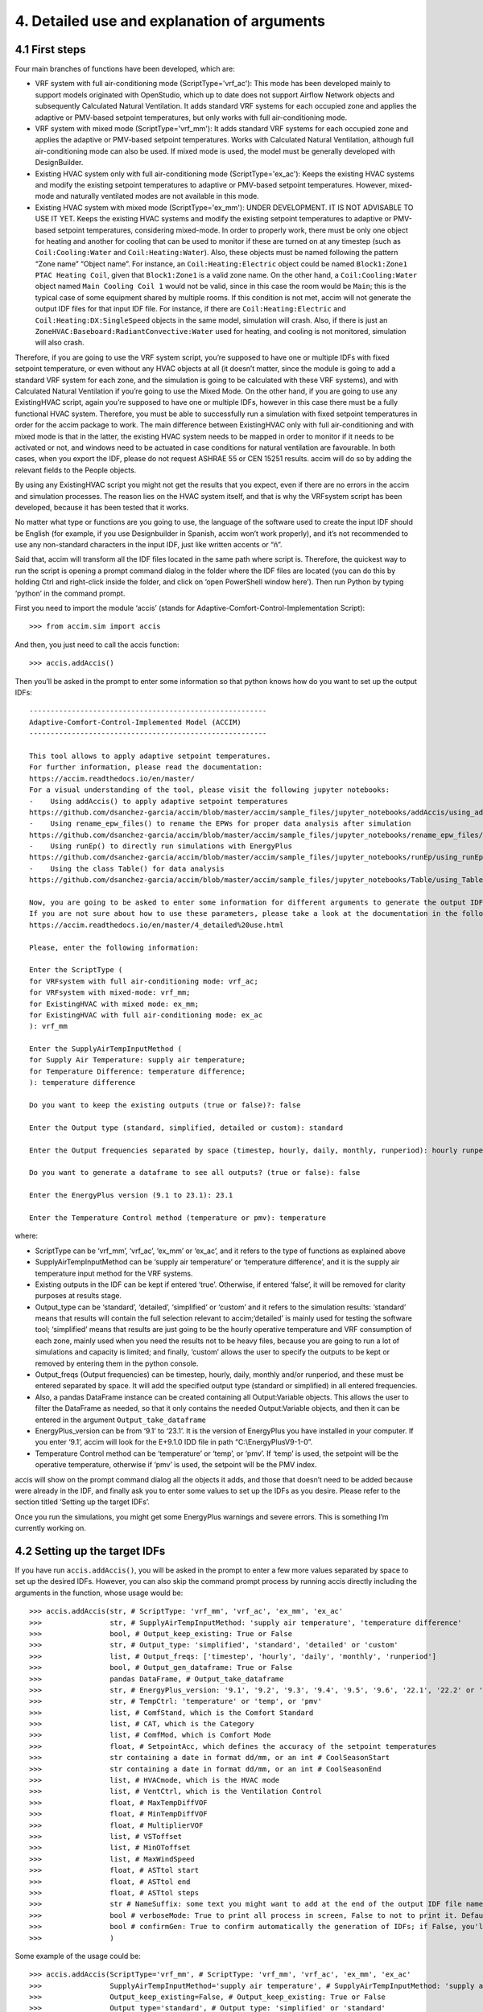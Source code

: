 4. Detailed use and explanation of arguments
===============

4.1 First steps
---------------

Four main branches of functions have been developed, which are:

-  VRF system with full air-conditioning mode (ScriptType='vrf_ac'): This mode has been
   developed mainly to support models originated with OpenStudio, which
   up to date does not support Airflow Network objects and subsequently
   Calculated Natural Ventilation. It adds standard VRF systems for each
   occupied zone and applies the adaptive or PMV-based setpoint
   temperatures, but only works with full air-conditioning mode.

-  VRF system with mixed mode (ScriptType='vrf_mm'): It adds standard VRF systems for each
   occupied zone and applies the adaptive or PMV-based setpoint
   temperatures. Works with Calculated Natural Ventilation, although
   full air-conditioning mode can also be used. If mixed mode is used,
   the model must be generally developed with DesignBuilder.

-  Existing HVAC system only with full air-conditioning mode (ScriptType='ex_ac'): Keeps the
   existing HVAC systems and modify the existing setpoint temperatures
   to adaptive or PMV-based setpoint temperatures. However, mixed-mode
   and naturally ventilated modes are not available in this mode.

-  Existing HVAC system with mixed mode (ScriptType='ex_mm'): UNDER DEVELOPMENT. IT IS NOT
   ADVISABLE TO USE IT YET. Keeps the existing HVAC systems and modify
   the existing setpoint temperatures to adaptive or PMV-based setpoint
   temperatures, considering mixed-mode. In order to properly work,
   there must be only one object for heating and another for cooling
   that can be used to monitor if these are turned on at any timestep
   (such as ``Coil:Cooling:Water`` and ``Coil:Heating:Water``). Also,
   these objects must be named following the pattern “Zone name” “Object
   name”. For instance, an ``Coil:Heating:Electric`` object could be
   named ``Block1:Zone1 PTAC Heating Coil``, given that ``Block1:Zone1``
   is a valid zone name. On the other hand, a ``Coil:Cooling:Water``
   object named ``Main Cooling Coil 1`` would not be valid, since in
   this case the room would be ``Main``; this is the typical case of
   some equipment shared by multiple rooms. If this condition is not
   met, accim will not generate the output IDF files for that input IDF
   file. For instance, if there are ``Coil:Heating:Electric`` and
   ``Coil:Heating:DX:SingleSpeed`` objects in the same model, simulation
   will crash. Also, if there is just an
   ``ZoneHVAC:Baseboard:RadiantConvective:Water`` used for heating, and
   cooling is not monitored, simulation will also crash.

Therefore, if you are going to use the VRF system script, you’re
supposed to have one or multiple IDFs with fixed setpoint temperature,
or even without any HVAC objects at all (it doesn’t matter, since the
module is going to add a standard VRF system for each zone, and the
simulation is going to be calculated with these VRF systems), and with
Calculated Natural Ventilation if you’re going to use the Mixed Mode. On
the other hand, if you are going to use any ExistingHVAC script, again
you’re supposed to have one or multiple IDFs, however in this case there
must be a fully functional HVAC system. Therefore, you must be able to
successfully run a simulation with fixed setpoint temperatures in order
for the accim package to work. The main difference between ExistingHVAC
only with full air-conditioning and with mixed mode is that in the
latter, the existing HVAC system needs to be mapped in order to monitor
if it needs to be activated or not, and windows need to be actuated in
case conditions for natural ventilation are favourable. In both cases,
when you export the IDF, please do not request ASHRAE 55 or CEN 15251
results. accim will do so by adding the relevant fields to the People
objects.

By using any ExistingHVAC script you might not get the results that you
expect, even if there are no errors in the accim and simulation
processes. The reason lies on the HVAC system itself, and that is why
the VRFsystem script has been developed, because it has been tested that
it works.

No matter what type or functions are you going to use, the language of
the software used to create the input IDF should be English (for
example, if you use Designbuilder in Spanish, accim won’t work
properly), and it’s not recommended to use any non-standard characters
in the input IDF, just like written accents or “ñ”.

Said that, accim will transform all the IDF files located in the same
path where script is. Therefore, the quickest way to run the script is
opening a prompt command dialog in the folder where the IDF files are
located (you can do this by holding Ctrl and right-click inside the
folder, and click on ‘open PowerShell window here’). Then run Python by
typing ‘python’ in the command prompt.

First you need to import the module ‘accis’ (stands for
Adaptive-Comfort-Control-Implementation Script):

::

   >>> from accim.sim import accis

And then, you just need to call the accis function:

::

   >>> accis.addAccis()

Then you’ll be asked in the prompt to enter some information so that
python knows how do you want to set up the output IDFs:

::

   --------------------------------------------------------
   Adaptive-Comfort-Control-Implemented Model (ACCIM)
   --------------------------------------------------------

   This tool allows to apply adaptive setpoint temperatures. 
   For further information, please read the documentation: 
   https://accim.readthedocs.io/en/master/
   For a visual understanding of the tool, please visit the following jupyter notebooks:
   -    Using addAccis() to apply adaptive setpoint temperatures
   https://github.com/dsanchez-garcia/accim/blob/master/accim/sample_files/jupyter_notebooks/addAccis/using_addAccis.ipynb
   -    Using rename_epw_files() to rename the EPWs for proper data analysis after simulation
   https://github.com/dsanchez-garcia/accim/blob/master/accim/sample_files/jupyter_notebooks/rename_epw_files/using_rename_epw_files.ipynb
   -    Using runEp() to directly run simulations with EnergyPlus
   https://github.com/dsanchez-garcia/accim/blob/master/accim/sample_files/jupyter_notebooks/runEp/using_runEp.ipynb
   -    Using the class Table() for data analysis
   https://github.com/dsanchez-garcia/accim/blob/master/accim/sample_files/jupyter_notebooks/Table/using_Table.ipynb

   Now, you are going to be asked to enter some information for different arguments to generate the output IDFs with adaptive setpoint temperatures.
   If you are not sure about how to use these parameters, please take a look at the documentation in the following link:
   https://accim.readthedocs.io/en/master/4_detailed%20use.html

   Please, enter the following information:

   Enter the ScriptType (
   for VRFsystem with full air-conditioning mode: vrf_ac;
   for VRFsystem with mixed-mode: vrf_mm;
   for ExistingHVAC with mixed mode: ex_mm;
   for ExistingHVAC with full air-conditioning mode: ex_ac
   ): vrf_mm

   Enter the SupplyAirTempInputMethod (
   for Supply Air Temperature: supply air temperature;
   for Temperature Difference: temperature difference;
   ): temperature difference

   Do you want to keep the existing outputs (true or false)?: false

   Enter the Output type (standard, simplified, detailed or custom): standard

   Enter the Output frequencies separated by space (timestep, hourly, daily, monthly, runperiod): hourly runperiod

   Do you want to generate a dataframe to see all outputs? (true or false): false

   Enter the EnergyPlus version (9.1 to 23.1): 23.1

   Enter the Temperature Control method (temperature or pmv): temperature

where:

* ScriptType can be ‘vrf_mm’, ‘vrf_ac’, ‘ex_mm’ or ‘ex_ac’, and it refers to the type of functions as explained above
* SupplyAirTempInputMethod can be ‘supply air temperature’ or ‘temperature difference’, and it is the supply air temperature input method for the VRF systems.
* Existing outputs in the IDF can be kept if entered ‘true’. Otherwise, if entered ‘false’, it will be removed for clarity purposes at results stage.
* Output_type can be ‘standard’, ‘detailed’, ‘simplified’ or ‘custom’ and it refers to the simulation results: ‘standard’ means that results will contain the full selection relevant to accim;‘detailed’ is mainly used for testing the software tool; ‘simplified’ means that results are just going to be the hourly operative temperature and VRF consumption of each zone, mainly used when you need the results not to be heavy files, because you are going to run a lot of simulations and capacity is limited; and finally, ‘custom’ allows the user to specify the outputs to be kept or removed by entering them in the python console.
* Output_freqs (Output frequencies) can be timestep, hourly, daily, monthly and/or runperiod, and these must be entered separated by space. It will add the specified output type (standard or simplified) in all entered frequencies.
* Also, a pandas DataFrame instance can be created containing all Output:Variable objects. This allows the user to filter the DataFrame as needed, so that it only contains the needed Output:Variable objects, and then it can be entered in the argument ``Output_take_dataframe``
* EnergyPlus_version can be from ‘9.1’ to ‘23.1’. It is the version of EnergyPlus you have installed in your computer. If you enter ‘9.1’, accim will look for the E+9.1.0 IDD file in path “C:\\EnergyPlusV9-1-0”.
* Temperature Control method can be ‘temperature’ or ‘temp’, or ‘pmv’. If ‘temp’ is used, the setpoint will be the operative temperature, otherwise if ‘pmv’ is used, the setpoint will be the PMV index.

accis will show on the prompt command dialog all the objects it adds,
and those that doesn’t need to be added because were already in the IDF,
and finally ask you to enter some values to set up the IDFs as you
desire. Please refer to the section titled ‘Setting up the target IDFs’.

Once you run the simulations, you might get some EnergyPlus warnings and
severe errors. This is something I’m currently working on.

4.2 Setting up the target IDFs
------------------------------

If you have run ``accis.addAccis()``, you will be asked in the prompt to
enter a few more values separated by space to set up the desired IDFs.
However, you can also skip the command prompt process by running accis
directly including the arguments in the function, whose usage would be:

::

   >>> accis.addAccis(str, # ScriptType: 'vrf_mm', 'vrf_ac', 'ex_mm', 'ex_ac'
   >>>                str, # SupplyAirTempInputMethod: 'supply air temperature', 'temperature difference'
   >>>                bool, # Output_keep_existing: True or False
   >>>                str, # Output_type: 'simplified', 'standard', 'detailed' or 'custom'
   >>>                list, # Output_freqs: ['timestep', 'hourly', 'daily', 'monthly', 'runperiod']
   >>>                bool, # Output_gen_dataframe: True or False
   >>>                pandas DataFrame, # Output_take_dataframe
   >>>                str, # EnergyPlus_version: '9.1', '9.2', '9.3', '9.4', '9.5', '9.6', '22.1', '22.2' or '23.1'
   >>>                str, # TempCtrl: 'temperature' or 'temp', or 'pmv'
   >>>                list, # ComfStand, which is the Comfort Standard
   >>>                list, # CAT, which is the Category
   >>>                list, # ComfMod, which is Comfort Mode
   >>>                float, # SetpointAcc, which defines the accuracy of the setpoint temperatures
   >>>                str containing a date in format dd/mm, or an int # CoolSeasonStart
   >>>                str containing a date in format dd/mm, or an int # CoolSeasonEnd
   >>>                list, # HVACmode, which is the HVAC mode
   >>>                list, # VentCtrl, which is the Ventilation Control
   >>>                float, # MaxTempDiffVOF
   >>>                float, # MinTempDiffVOF
   >>>                float, # MultiplierVOF
   >>>                list, # VSToffset
   >>>                list, # MinOToffset
   >>>                list, # MaxWindSpeed
   >>>                float, # ASTtol start
   >>>                float, # ASTtol end
   >>>                float, # ASTtol steps
   >>>                str # NameSuffix: some text you might want to add at the end of the output IDF file name
   >>>                bool # verboseMode: True to print all process in screen, False to not to print it. Default is True.
   >>>                bool # confirmGen: True to confirm automatically the generation of IDFs; if False, you'll be asked to confirm in command prompt. Default is False. 
   >>>                )

Some example of the usage could be:

::

   >>> accis.addAccis(ScriptType='vrf_mm', # ScriptType: 'vrf_mm', 'vrf_ac', 'ex_mm', 'ex_ac'
   >>>                SupplyAirTempInputMethod='supply air temperature', # SupplyAirTempInputMethod: 'supply air temperature', 'temperature difference'
   >>>                Output_keep_existing=False, # Output_keep_existing: True or False
   >>>                Output_type='standard', # Output_type: 'simplified' or 'standard'
   >>>                Output_freqs=['hourly', 'runperiod'], # Output_freqs: ['timestep', 'hourly', 'daily', 'monthly', 'runperiod']
   >>>                Output_gen_dataframe=False,
   >>>                # we just omit Output_take_dataframe
   >>>                EnergyPlus_version='9.5', # EnergyPlus_version: '9.1', '9.2', '9.3', '9.4', '9.5', '9.6', '22.1', '22.2' or '23.1'
   >>>                TempCtrl='temp', # Temperature Control: 'temperature' or 'temp', or 'pmv'
   >>>                ComfStand=[0, 1, 2, 3], # ComfStand, which is the Comfort Standard
   >>>                CAT=[1, 2, 3, 80, 90], # CAT, which is the Category
   >>>                ComfMod=[0, 1, 2, 3], # ComfMod, which is Comfort Mode
   >>>                SetpointAcc=10, # Therefore, setpoints will be rounded to the first decimal
   >>>                # we just omit CoolSeasonStart, since the default date is May 1st
   >>>                # we just omit CoolSeasonEnd, since the default date is September 1st
   >>>                HVACmode=[0, 1, 2], # HVACmode, which is the HVAC mode
   >>>                VentCtrl=[0, 1], # VentCtrl, which is the Ventilation Control
   >>>                MaxTempDiffVOF=20, # When the difference of operative and outdoor temperature exceeds 20°C, windows will be opened the fraction of MultiplierVOF.
   >>>                MinTempDiffVOF=1, # When the difference of operative and outdoor temperature is smaller than 1°C, windows will be fully opened. Between min and max, windows will be linearly opened.
   >>>                MultiplierVOF=20, # Fraction of window to be opened when temperature difference exceeds MaxTempDiffVOF.
   >>>                VSToffset=[0, 1, 2], # VSToffset, which is the Ventilation Setpoint Temperature offset
   >>>                MinOToffset=[0, 1, 2], # MinOToffset, which is the Minimum Outdoor Temperature offset
   >>>                MaxWindSpeed=[10, 20, 30], # MaxWindSpeed, which is th Maximum Wind Speed
   >>>                ASTtol_start=0, # ASTtol_start, which is the start of the tolerance sequence
   >>>                ASTtol_end_input=2, # ASTtol_end_input, which is the end of the tolerance sequence
   >>>                ASTtol_steps=0.25, # ASTtol_steps, which are the steps of the tolerance sequence
   >>>                NameSuffix='standard' # Name Suffix: for example, just in case you want to clarify the outputs
   >>>                )

For clarity purposes, it’s recommended to specify the argument name as
well, as shown above. If you don’t specify all arguments, you’ll be ask
to enter them at the prompt command, and these values will be used
instead of those specified in the function call. Each argument is
explained below:

-  ComfStand: refers to the thermal comfort standard or model to be
   applied. Enter any number from 0 to 22 or 99 to select the comfort standard
   or model to be used; you can see which model is each number in the
   table below. For example, if you enter ‘0 1 2 3’, you’ll get IDFs for CTE,
   EN16798-1, ASHRAE 55 and the local model developed by Rijal et al for
   Japanese dwellings. If you enter 99, that means you want to use some custom adaptive model. Therefore, you'll be asked to enter the slope, y-intercept among other parameters. If you don’t enter any number, it’ll ask you to
   enter the numbers again.

+---+---+---+--------------------------------------------------------------+---+
| C | C | A | Reference                                                    |   |
| o | o | r |                                                              |   |
| m | m | e |                                                              |   |
| f | f | a |                                                              |   |
| S | S |   |                                                              |   |
| t | t |   |                                                              |   |
| a | a |   |                                                              |   |
| n | n |   |                                                              |   |
| d | d |   |                                                              |   |
| N | N |   |                                                              |   |
| o | a |   |                                                              |   |
| . | m |   |                                                              |   |
|   | e |   |                                                              |   |
+===+===+===+==============================================================+===+
| 0 | E | S | The Government of Spain. Royal Decree 314/2006. Approving    |   |
|   | S | p | the Spanish Technical Building Code CTE-DB-HE-1 2013:1–43.   |   |
|   | P | a | https://www.boe.es/eli/es/rd/2006/03/17/314 (accessed August |   |
|   | C | i | 6, 2021).                                                    |   |
|   | T | n |                                                              |   |
|   | E |   |                                                              |   |
+---+---+---+--------------------------------------------------------------+---+
| 1 | I | E | European committee for standardization. EN 16798-1:2019      |   |
|   | N | u | Energy performance of buildings. Ventilation for buildings.  |   |
|   | T | r | Indoor environmental input parameters for design and         |   |
|   | E | o | assessment of energy performance of buildings addressing     |   |
|   | N | p | indoor air quality, thermal environment, lighting and        |   |
|   | 1 | e | acoustics. 2019.                                             |   |
|   | 6 |   | https://en.tien                                              |   |
|   | 7 |   | da.aenor.com/norma-bsi-bs-en-16798-1-2019-000000000030297474 |   |
|   | 9 |   | (accessed August 6, 2021).                                   |   |
|   | 8 |   |                                                              |   |
+---+---+---+--------------------------------------------------------------+---+
| 2 | I | W | ASHRAE Standard 55-2020 Thermal Environmental Conditions for |   |
|   | N | o | Human Occupancy, ASHRAE Standard (2020).                     |   |
|   | T | r |                                                              |   |
|   | A | l |                                                              |   |
|   | S | d |                                                              |   |
|   | H | w |                                                              |   |
|   | R | i |                                                              |   |
|   | A | d |                                                              |   |
|   | E | e |                                                              |   |
|   | 5 |   |                                                              |   |
|   | 5 |   |                                                              |   |
+---+---+---+--------------------------------------------------------------+---+
| 3 | J | J | Rijal, H. B., Humphreys, M. A., & Nicol, J. F. (2019).       |   |
|   | P | a | Adaptive model and the adaptive mechanisms for thermal       |   |
|   | N | p | comfort in Japanese dwellings. Energy and Buildings, 202,    |   |
|   | R | a | 109371. https://doi.org/10.1016/j.enbuild.2019.109371        |   |
|   | i | n |                                                              |   |
|   | j |   |                                                              |   |
|   | a |   |                                                              |   |
|   | l |   |                                                              |   |
+---+---+---+--------------------------------------------------------------+---+
| 4 | C | C | MOHURD, Evaluation Standard for Indoor Thermal Environment   |   |
|   | H | h | in Civil Buildings (GB/T 50785-2012), Ministry of Housing    |   |
|   | N | i | and Urban-Rural Development (MOHURD), Beijing, China, 2012.  |   |
|   | G | n |                                                              |   |
|   | B | a |                                                              |   |
|   | T |   |                                                              |   |
|   | 5 |   |                                                              |   |
|   | 0 |   |                                                              |   |
|   | 7 |   |                                                              |   |
|   | 8 |   |                                                              |   |
|   | 5 |   |                                                              |   |
|   | C |   |                                                              |   |
|   | o |   |                                                              |   |
|   | l |   |                                                              |   |
|   | d |   |                                                              |   |
+---+---+---+--------------------------------------------------------------+---+
| 5 | C | C | MOHURD, Evaluation Standard for Indoor Thermal Environment   |   |
|   | H | h | in Civil Buildings (GB/T 50785-2012), Ministry of Housing    |   |
|   | N | i | and Urban-Rural Development (MOHURD), Beijing, China, 2012.  |   |
|   | G | n |                                                              |   |
|   | B | a |                                                              |   |
|   | T |   |                                                              |   |
|   | 5 |   |                                                              |   |
|   | 0 |   |                                                              |   |
|   | 7 |   |                                                              |   |
|   | 8 |   |                                                              |   |
|   | 5 |   |                                                              |   |
|   | H |   |                                                              |   |
|   | o |   |                                                              |   |
|   | t |   |                                                              |   |
|   | M |   |                                                              |   |
|   | i |   |                                                              |   |
|   | l |   |                                                              |   |
|   | d |   |                                                              |   |
+---+---+---+--------------------------------------------------------------+---+
| 6 | C | C | Yang, L., Fu, R., He, W., He, Q., & Liu, Y. (2020). Adaptive |   |
|   | H | h | thermal comfort and climate responsive building design       |   |
|   | N | i | strategies in dry–hot and dry–cold areas: Case study in      |   |
|   | Y | n | Turpan, China. Energy and Buildings, 209, 109678.            |   |
|   | a | a | https://doi.org/10.1016/j.enbuild.2019.109678                |   |
|   | n |   |                                                              |   |
|   | g |   |                                                              |   |
+---+---+---+--------------------------------------------------------------+---+
| 7 | I | I | Manu, S., Shukla, Y., Rawal, R., Thomas, L. E., & de Dear,   |   |
|   | N | n | R. (2016). Field studies of thermal comfort across multiple  |   |
|   | D | d | climate zones for the subcontinent: India Model for Adaptive |   |
|   | I | i | Comfort (IMAC). Building and Environment, 98, 55–70.         |   |
|   | M | a | https://doi.org/10.1016/j.buildenv.2015.12.019               |   |
|   | A |   |                                                              |   |
|   | C |   |                                                              |   |
|   | C |   |                                                              |   |
|   | N |   |                                                              |   |
|   | V |   |                                                              |   |
+---+---+---+--------------------------------------------------------------+---+
| 8 | I | I | Manu, S., Shukla, Y., Rawal, R., Thomas, L. E., & de Dear,   |   |
|   | N | n | R. (2016). Field studies of thermal comfort across multiple  |   |
|   | D | d | climate zones for the subcontinent: India Model for Adaptive |   |
|   | I | i | Comfort (IMAC). Building and Environment, 98, 55–70.         |   |
|   | M | a | https://doi.org/10.1016/j.buildenv.2015.12.019               |   |
|   | A |   |                                                              |   |
|   | C |   |                                                              |   |
|   | C |   |                                                              |   |
|   | M |   |                                                              |   |
|   | M |   |                                                              |   |
+---+---+---+--------------------------------------------------------------+---+
| 9 | I | I | Rawal, R., Shukla, Y., Vardhan, V., Asrani, S., Schweiker,   |   |
|   | N | n | M., de Dear, R., Garg, V., Mathur, J., Prakash, S., Diddi,   |   |
|   | D | d | S., Ranjan, S. V., Siddiqui, A. N., & Somani, G. (2022).     |   |
|   | I | i | Adaptive thermal comfort model based on field studies in     |   |
|   | M | a | five climate zones across India. Building and Environment,   |   |
|   | A |   | 219, 109187. https://doi.org/10.1016/J.BUILDENV.2022.109187  |   |
|   | C |   |                                                              |   |
|   | R |   |                                                              |   |
|   | 7 |   |                                                              |   |
|   | D |   |                                                              |   |
|   | R |   |                                                              |   |
|   | M |   |                                                              |   |
+---+---+---+--------------------------------------------------------------+---+
| 1 | I | I | Rawal, R., Shukla, Y., Vardhan, V., Asrani, S., Schweiker,   |   |
| 0 | N | n | M., de Dear, R., Garg, V., Mathur, J., Prakash, S., Diddi,   |   |
|   | D | d | S., Ranjan, S. V., Siddiqui, A. N., & Somani, G. (2022).     |   |
|   | I | i | Adaptive thermal comfort model based on field studies in     |   |
|   | M | a | five climate zones across India. Building and Environment,   |   |
|   | A |   | 219, 109187. https://doi.org/10.1016/J.BUILDENV.2022.109187  |   |
|   | C |   |                                                              |   |
|   | R |   |                                                              |   |
|   | 3 |   |                                                              |   |
|   | 0 |   |                                                              |   |
|   | D |   |                                                              |   |
|   | R |   |                                                              |   |
|   | M |   |                                                              |   |
+---+---+---+--------------------------------------------------------------+---+
| 1 | I | I | Dhaka, S., Mathur, J., Brager, G., & Honnekeri, A. (2015).   |   |
| 1 | N | n | Assessment of thermal environmental conditions and           |   |
|   | D | d | quantification of thermal adaptation in naturally ventilated |   |
|   | D | i | buildings in composite climate of India. Building and        |   |
|   | h | a | Environment, 86, 17–28.                                      |   |
|   | a |   | https://doi.org/10.1016/J.BUILDENV.2014.11.024               |   |
|   | k |   |                                                              |   |
|   | a |   |                                                              |   |
+---+---+---+--------------------------------------------------------------+---+
| 1 | R | R | Udrea, I., Croitoru, C., Nastase, I., Crutescu, R., &        |   |
| 2 | O | o | Badescu, V. (2018). First adaptive thermal comfort equation  |   |
|   | M | m | for naturally ventilated buildings in Bucharest, Romania.    |   |
|   | U | a | International Journal of Ventilation, 17(3), 149–165.        |   |
|   | d | n | https://doi.org/10.1080/14733315.2017.1356057                |   |
|   | r | i |                                                              |   |
|   | e | a |                                                              |   |
|   | a |   |                                                              |   |
+---+---+---+--------------------------------------------------------------+---+
| 1 | A | A | Williamson, T., & Daniel, L. (2020). A new adaptive thermal  |   |
| 3 | U | u | comfort model for homes in temperate climates of Australia.  |   |
|   | S | s | Energy and Buildings, 210, 109728.                           |   |
|   | W | t | https://doi.org/10.1016/j.enbuild.2019.109728                |   |
|   | i | r |                                                              |   |
|   | l | a |                                                              |   |
|   | l | l |                                                              |   |
|   | i | i |                                                              |   |
|   | a | a |                                                              |   |
|   | m |   |                                                              |   |
|   | s |   |                                                              |   |
|   | o |   |                                                              |   |
|   | n |   |                                                              |   |
+---+---+---+--------------------------------------------------------------+---+
| 1 | A | A | de Dear, R., Kim, J., & Parkinson, T. (2018). Residential    |   |
| 4 | U | u | adaptive comfort in a humid subtropical climate—Sydney       |   |
|   | S | s | Australia. Energy and Buildings, 158, 1296–1305.             |   |
|   | D | t | https://doi.org/10.1016/j.enbuild.2017.11.028                |   |
|   | e | r |                                                              |   |
|   | D | a |                                                              |   |
|   | e | l |                                                              |   |
|   | a | i |                                                              |   |
|   | r | a |                                                              |   |
+---+---+---+--------------------------------------------------------------+---+
| 1 | B | B | Rupp, R. F., de Dear, R., & Ghisi, E. (2018). Field study of |   |
| 5 | R | r | mixed-mode office buildings in Southern Brazil using an      |   |
|   | A | a | adaptive thermal comfort framework. Energy and Buildings,    |   |
|   | R | z | 158, 1475–1486.                                              |   |
|   | u | i | https://doi.org/10.1016/J.ENBUILD.2017.11.047                |   |
|   | p | l |                                                              |   |
|   | p |   |                                                              |   |
|   | N |   |                                                              |   |
|   | V |   |                                                              |   |
+---+---+---+--------------------------------------------------------------+---+
| 1 | B | B | Rupp, R. F., de Dear, R., & Ghisi, E. (2018). Field study of |   |
| 6 | R | r | mixed-mode office buildings in Southern Brazil using an      |   |
|   | A | a | adaptive thermal comfort framework. Energy and Buildings,    |   |
|   | R | z | 158, 1475–1486.                                              |   |
|   | u | i | https://doi.org/10.1016/J.ENBUILD.2017.11.047                |   |
|   | p | l |                                                              |   |
|   | p |   |                                                              |   |
|   | A |   |                                                              |   |
|   | C |   |                                                              |   |
+---+---+---+--------------------------------------------------------------+---+
| 1 | M | M | I. Oropeza-Perez, A.H. Petzold-Rodriguez, C. Bonilla-Lopez,  |   |
| 7 | E | e | Adaptive thermal comfort in the main Mexican climate         |   |
|   | X | x | conditions with and without passive cooling, Energy and      |   |
|   | O | i | Buildings. 145 (2017) 251–258.                               |   |
|   | r | c | https://doi.org/10.1016/j.enbuild.2017.04.031.               |   |
|   | o | o |                                                              |   |
|   | p |   |                                                              |   |
|   | e |   |                                                              |   |
|   | z |   |                                                              |   |
|   | a |   |                                                              |   |
|   | A |   |                                                              |   |
|   | r |   |                                                              |   |
|   | i |   |                                                              |   |
|   | d |   |                                                              |   |
+---+---+---+--------------------------------------------------------------+---+
| 1 | M | M | I. Oropeza-Perez, A.H. Petzold-Rodriguez, C. Bonilla-Lopez,  |   |
| 8 | E | e | Adaptive thermal comfort in the main Mexican climate         |   |
|   | X | x | conditions with and without passive cooling, Energy and      |   |
|   | O | i | Buildings. 145 (2017) 251–258.                               |   |
|   | r | c | https://doi.org/10.1016/j.enbuild.2017.04.031.               |   |
|   | o | o |                                                              |   |
|   | p |   |                                                              |   |
|   | e |   |                                                              |   |
|   | z |   |                                                              |   |
|   | a |   |                                                              |   |
|   | D |   |                                                              |   |
|   | r |   |                                                              |   |
|   | y |   |                                                              |   |
|   | T |   |                                                              |   |
|   | r |   |                                                              |   |
|   | o |   |                                                              |   |
|   | p |   |                                                              |   |
|   | i |   |                                                              |   |
|   | c |   |                                                              |   |
+---+---+---+--------------------------------------------------------------+---+
| 1 | M | M | I. Oropeza-Perez, A.H. Petzold-Rodriguez, C. Bonilla-Lopez,  |   |
| 9 | E | e | Adaptive thermal comfort in the main Mexican climate         |   |
|   | X | x | conditions with and without passive cooling, Energy and      |   |
|   | O | i | Buildings. 145 (2017) 251–258.                               |   |
|   | r | c | https://doi.org/10.1016/j.enbuild.2017.04.031.               |   |
|   | o | o |                                                              |   |
|   | p |   |                                                              |   |
|   | e |   |                                                              |   |
|   | z |   |                                                              |   |
|   | a |   |                                                              |   |
|   | T |   |                                                              |   |
|   | e |   |                                                              |   |
|   | m |   |                                                              |   |
|   | p |   |                                                              |   |
|   | e |   |                                                              |   |
|   | r |   |                                                              |   |
|   | a |   |                                                              |   |
|   | t |   |                                                              |   |
|   | e |   |                                                              |   |
+---+---+---+--------------------------------------------------------------+---+
| 2 | M | M | I. Oropeza-Perez, A.H. Petzold-Rodriguez, C. Bonilla-Lopez,  |   |
| 0 | E | e | Adaptive thermal comfort in the main Mexican climate         |   |
|   | X | x | conditions with and without passive cooling, Energy and      |   |
|   | O | i | Buildings. 145 (2017) 251–258.                               |   |
|   | r | c | https://doi.org/10.1016/j.enbuild.2017.04.031.               |   |
|   | o | o |                                                              |   |
|   | p |   |                                                              |   |
|   | e |   |                                                              |   |
|   | z |   |                                                              |   |
|   | a |   |                                                              |   |
|   | H |   |                                                              |   |
|   | u |   |                                                              |   |
|   | m |   |                                                              |   |
|   | T |   |                                                              |   |
|   | r |   |                                                              |   |
|   | o |   |                                                              |   |
|   | p |   |                                                              |   |
|   | i |   |                                                              |   |
|   | c |   |                                                              |   |
+---+---+---+--------------------------------------------------------------+---+
| 2 | C | C | A. Pérez-Fargallo, J.A. Pulido-Arcas, C. Rubio-Bellido, M.   |   |
| 1 | H | h | Trebilcock, B. Piderit, S. Attia, Development of a new       |   |
|   | L | i | adaptive comfort model for low income housing in the         |   |
|   | P | l | central-south of chile, Energy Build. 178 (2018) 94–106.     |   |
|   | e | e | https://doi.org/10.1016/j.enbuild.2018.08.030.               |   |
|   | r |   |                                                              |   |
|   | e |   |                                                              |   |
|   | z |   |                                                              |   |
|   | - |   |                                                              |   |
|   | F |   |                                                              |   |
|   | a |   |                                                              |   |
|   | r |   |                                                              |   |
|   | g |   |                                                              |   |
|   | a |   |                                                              |   |
|   | l |   |                                                              |   |
|   | l |   |                                                              |   |
|   | o |   |                                                              |   |
+---+---+---+--------------------------------------------------------------+---+
| 2 | I | W | ISO, 2005. ISO 7730: Ergonomics of the thermal environment   |   |
| 2 | N | o | Analytical determination and interpretation of thermal       |   |
|   | T | r | comfort using calculation of the PMV and PPD indices and     |   |
|   | I | l | local thermal comfort criteria. Management 3, 605–615.       |   |
|   | S | d | https://doi.org/10.1016/j.soildyn.2004.11.005                |   |
|   | O | w |                                                              |   |
|   | 7 | i |                                                              |   |
|   | 7 | d |                                                              |   |
|   | 3 | e |                                                              |   |
|   | 0 |   |                                                              |   |
+---+---+---+--------------------------------------------------------------+---+

-  CAT: refers to the category of the thermal comfort model applied.
   Most of the Comfort Standards work with 80 and 90% acceptability
   levels, except the European EN 16798-1 (works with Categories 1, 2
   and 3), the Chinese GB/T 50785 (works with categories 1 and 2), and
   the India Model for Adaptive Comfort - Commercial (which works with
   80, 85 and 90% acceptability levels). So, for example, if you are
   going to use the EN16798-1 (ComfStand = 1), you can enter ‘1 2 3’ to
   generate setpoint temperatures for Categories 1, 2 and 3. Or, if you
   are going to use the IMAC Commercial in naturally ventilated mode
   (ComfStand = 7), you can enter ‘80 85 90’ to generate setpoint
   temperatures for these acceptability levels. All categories are
   referenced in the `full list of setpoint
   temperatures <https://htmlpreview.github.io/?https://github.com/dsanchez-garcia/accim/blob/master/accim/docs/html_files/full_setpoint_table.html>`__
   at the end of this section. Please note that the Category values must
   be consistent with the Comfort Standard values previously entered.
   If, for instance, you enter ‘1’ in the Comfort Standard value (means
   you’re asking for EN16798 model), but then enter ‘80’ or ‘90’ in the
   Category value (which are categories used in ASHRAE55), you won’t get
   the results you want.

-  CATcoolOffset: it is an offset in celsius degrees summed to the upper comfort limit. For instance, ASHRAE 55 80% acceptability is +-3.5K; if 1 was entered in CATcoolOffset, then the upper comfort limit would be raised to 4.5K

-  CATheatOffset: it is an offset in celsius degrees summed to the lower comfort limit. For instance, ASHRAE 55 80% acceptability is +-3.5K; if -1 was entered in CATheatOffset, then the lower comfort limit would be lowered to 4.5K

-  ComfMod: is the Comfort Mode, and refers to the setpoint behaviour.
   It controls if the setpoints are static (when ComfMod = 0 or 0.X) or
   adaptive (when ComfMod = 1 or 1.X, 2 or 3). When they are adaptive, it also
   controls the comfort model applied when the adaptive model is not
   applicable (that is, when the running mean outdoor temperature limits
   are exceeded), in which case a PMV-based model is applied. Each
   ComfMod for each ComfStand and CAT is referenced at the `full list of
   setpoint
   temperatures <https://htmlpreview.github.io/?https://github.com/dsanchez-garcia/accim/blob/master/accim/docs/html_files/full_setpoint_table.html>`__.
   Please refer to the research article
   https://www.mdpi.com/1996-1073/12/8/1498 for more information. Figure
   below shows the variation of setpoint temperatures when ComfMod 0
   (upper left), 1 (upper right), 2 (lower left) and 3 (lower right),
   when ComfStand is 1 (EN 16798-1, although figure shows the superseded
   standard, but the setpoint behaviour is similar)

.. figure:: https://www.mdpi.com/energies/energies-12-01498/article_deploy/html/images/energies-12-01498-g002.png
   :alt: ComfMod


-  SetpointAcc: refers to the accuracy of the setpoint temperatures. Any
   number, integer or float, can be entered in this argument. For
   instance, if 1 was entered, the cooling setpoint would be rounded to
   the nearest integer below adaptive upper comfort limit minus
   tolerance (ASTtol), and the heating setpoint would be rounded to the
   nearest integer above adaptive lower comfort limit plus tolerance. If
   27.46 and 20.46 were the upper and lower comfort limits and its
   tolerances were respectively -0.1 and +0.1, then the nearest integers
   to 27.36 and 20.56 would be 27 and 21, and therefore, these would be
   the cooling and heating setpoint temperatures. If 2 was used instead,
   then the rounding would be done to the nearest half. If 10 were used,
   the rounding would be done to the first decimal. If 0.5 or 0.1 were
   used, the rounding would be done respectively every 2 or 10 celsius
   degrees.

-  CoolSeasonStart: it is the start of the cooling season, only used
   when EN16798-1, ASHRAE 55 or ISO7730 are entered in ComfStand
   (respectively, ComfStand = 1, 2 and 22) and setpoint behaviour is set
   to static (i.e. ComfMod = 0). This argument can take the number of
   the day in the year (i.e. an integer) or a string containing a date
   in format dd/mm (for instance, “01/05”). Values of CoolSeasonStart
   greater than CoolSeasonEnd can be used, therefore denoting the
   location of the EPW file should be in the south hemisphere.

-  CoolSeasonEnd: Similar to CoolSeasonStart, but it is the end of the
   cooling season. Again, only used when EN16798-1, ASHRAE 55 or ISO7730
   are entered in ComfStand (respectively, ComfStand = 1, 2 and 22) and
   setpoint behaviour is set to static (i.e. ComfMod = 0). Again, this
   argument can take the number of the day in the year (i.e. an integer)
   or a string containing a date in format dd/mm (for instance,
   “01/05”). Values of CoolSeasonEnd smaller than CoolSeasonStart can be
   used, therefore denoting the location of the EPW file should be in
   the south hemisphere.

-  HVACmode: refers to the HVAC mode applied. Enter 0 for Fully
   Air-conditioned (AC), 1 for Naturally ventilated (NV) and/or 2 for
   Mixed Mode (MM). Please note that Calculated natural ventilation must
   be enabled so that Mixed Mode works. So, for example, if you enter ‘0
   1 2’ you’ll be getting all HVAC modes, or if you just enter ‘0 1’
   you’ll be getting just Fully Air-conditioned and Naturally
   ventilated.

-  VentCtrl: refers to the ventilation control, only used in for NV and
   MM. When using NV, If you enter ‘0’, ventilation will be allowed if
   operative temperature exceeds neutral temperature (also known as
   comfort temperature); if you enter ‘1’, ventilation will be allowed
   if operative temperature exceeds the upper comfort limit. In other
   words, sets the value of the neutral temperature or the upper comfort
   limit to the Ventilation Setpoint Temperature (VST). When using MM, 0
   = Ventilates above neutral temperature and fully opens doors and
   windows; 1 = Ventilates above lower comfort limit and fully opens
   doors and windows; 2 = Ventilates above neutral temperature and opens
   doors and windows based on the customised venting opening factor; and
   3 = Ventilates above lower comfort limit and opens doors and windows
   based on the customised venting opening factor. Either way, if you
   enter ‘0 1’ you’ll be getting both ventilation control modes.

-  MaxTempDiffVOF: Maximum Temperature Difference for Venting Opening
   Factor. Maximum temperature difference between indoor operative and
   outdoor temperatures, which when exceeded, windows and doors are
   opened only the fraction specified in the MultiplierVOF argument. If
   temperature difference oscillates between maximum and minimum, the
   windows and doors are opened based on the linear equation. Follows
   the same operation as explained in `Designbuilder help
   website <https://designbuilder.co.uk/helpv7.0/Content/CalculatedNatVent.htm>`__.

-  MinTempDiffVOF: Minimum Temperature Difference for Venting Opening
   Factor. Minimum temperature difference between indoor operative and
   outdoor temperatures, which when smaller, windows and doors are fully
   opened. If temperature difference oscillates between maximum and
   minimum, the windows and doors are opened based on the linear
   equation. Follows the same operation as explained in `Designbuilder
   help
   website <https://designbuilder.co.uk/helpv7.0/Content/CalculatedNatVent.htm>`__.

-  MultiplierVOF: Multiplier for modulating the Venting Opening Factor.
   The fraction of the windows that will be opened when temperature
   difference exceeds MaxTempDiffVOF. Follows the same operation as
   explained in `Designbuilder help
   website <https://designbuilder.co.uk/helpv7.0/Content/CalculatedNatVent.htm>`__.
   |Venting Opening Factor|

-  VSToffset: stands for Ventilation Setpoint Temperature (VST) offset,
   again only used in Mixed Mode (HVAC Mode ‘2’). Applies the entered
   values as an offset to the VST, in Celsius degrees. Values entered
   can be positive or negative float or integers, and must be
   space-separated. For example, if you enter ‘-2 -1 0 1 2’ you’ll be
   getting offsets of -2°C, -1°C, 0°C, 1°C and 2°C to the VST. If you
   don’t enter any number, it’ll be used ‘0’ as the default value.

-  MinOToffset: stands for Minimum Outdoor Temperature offset, again
   only used in Mixed Mode (HVAC Mode ‘2’). Sets the minimum outdoor
   temperature an offset to the heating setpoint temperature. For
   example, if you enter ‘1’ (please, note that the numbers must be
   positive), ventilation won’t be allowed if outdoor temperature falls
   below 1°C below the heating setpoint, in order to prevent from
   entering excessive cold. Therefore, below said limit, windows are
   closed and, if needed, air conditioning starts to work. Entered
   values can be float or integers, but always positive numbers, and
   must be space-separated. For example, if you enter ‘0 1 2’ you’ll be
   getting offsets of 0°C, 1°C and 2°C to the heating setpoint
   temperature. If you don’t enter any number, it’ll be used ‘50’ as the
   default value (that is 50°C below heating setpoint temperature, and
   therefore no limit is applied).

-  MaxWindSpeed: stands for maximum wind speed, again only used in Mixed
   Mode (HVAC Mode ‘2’). Sets the maximum wind speed in which
   ventilation is allowed, in m/s. Therefore, if you enter ‘20’,
   ventilation won’t be allowed if wind speed is greater than 20 m/s.
   Entered values can be float or integers, but always positive numbers,
   and must be space-separated. For example, if you enter ‘5 10 15 20’
   you’ll be getting different IDFs with maximum wind speeds of 5 m/s,
   10 m/s, 15 m/s and 20 m/s. If you don’t enter any number, it’ll be
   used ‘50’ as the default value (that is 50 m/s, and therefore no
   limit is applied).

-  ASTtol: stands for Adaptive Setpoint Temperature tolerance. It
   applies the number that you enter as a tolerance for the adaptive
   heating and cooling setpoint temperatures. The original problem was
   that, if we assigned the adaptive setpoint straight to the comfort
   limit (i.e. you enter ‘0’ for ASTtol), there were a few hours that
   fell outside the comfort zone because of the error in some decimals
   in the simulation of the operative temperature. Therefore, the
   original purpose of this feature is to control that all hours are
   comfortable hours (i.e. operative temperature falls within the
   comfort zone), and we can make that sure by considering a little
   tolerance of 0.10 °C. For example, say that adaptive cooling and
   heating setpoints are originally 29.5 and 21.5°C at some day; if you
   enter ‘1’ for ASTtol, then the setpoints would be modified to 28.5
   and 22.5°C (1°C below original cooling setpoint, and 1°C above
   original heating setpoint). The function will create a sequence of
   numbers based on the entered values. So, numbers must be entered in 3
   stages: first, the start of the sequence; second, the end of the
   sequence, and third, the steps. So for example, if you enter ‘0’ for
   the start, ‘1’ for the end, and ‘0.25’ for the steps, you would be
   getting ASTtol values of 0°C, 0.25°C, 0.5°C, 0.75°C and 1°C. If you
   don’t enter any number, it’ll be used ‘0.1’ as the default value (as
   previously said, to make sure all hours are comfortable hours), and
   you would be getting only one variation of 0.1°C.

-  NameSuffix: the text you would like to add at the end of the file
   name.

-  verboseMode: True to print all process in screen, False to not to
   print it. Default is True.

-  confirmGen: Generally, this argument should be left as default. True
   to confirm automatically the generation of IDFs; if False, you’ll be
   asked to confirm in command prompt. Default is False. So, if you are
   going to set it True, be sure about the number of IDFs you are going
   to generate, because these might be thousands.

So, below you can see a sample name of an IDF created by using accim’s
VRFsystem functions. The package takes the original IDF file as a
reference, saves a copy, run all the functions so that setpoint
temperatures are transformed from static to adaptive, an changes its
name based on the values previously entered:

**TestModel_onlyGeometryForVRFsystem[CS_INT
EN16798[CA_1[CM_3[HM_2[VC_0[VO_0.0[MT_50.0[MW_50.0[AT_0.1[standard**

where:

-  ‘TestModel_onlyGeometryForVRFsystem’ is the name of the original IDF.

-  CS refers to the Comfort Standard, and it’s followed by the thermal
   comfort standard applied (could be ‘ESP CTE’, ‘INT EN16798’, ‘INT
   ASHRAE55’, ‘JPN Rijal’, etc).

-  CA refers to the Category, which could be 1, 2 or 3 if CS is EN16798,
   80 or 90 if CS is ASHRAE55 or other models, or 80, 85 or 90 in case
   of the IMAC C.

-  CM refers to the Comfort Mode, which could be 0 (Static), 1, 2, or 3
   (Adaptive modes).

-  HM refers to the HVAC Mode, which could be 0 (Full air conditioning),
   1 (Naturally ventilated), or 2 (Mixed Mode).

-  VC refers to the Ventilation Control, which could be 0, 1, 2 or 3.

-  VO refers to the Ventilation setpoint temperature offset, which could
   be any number, float or integer, positive or negative.

-  MT refers to the Minimum Outdoor Temperature offset, which could be
   any number, float or integer, but always positive number.

-  MW refers to the Maximum Wind Speed, which could be any number, float
   or integer, but always positive number.

-  AT refers to the Adaptive Setpoint Temperature offset, which could be
   any number, float or integer, but always positive number. Please
   remember this number comes from a 3-stage process (refer to the
   explanation above).

-  ‘standard’ is the suffix, which can be whatever you want. For
   example, this allows you to make a for loop with ‘standard’,
   ‘simplified’ and ‘timestep’ and run the simulations with all type of
   outputs.

If some inputs are not used or don’t make sense, you’ll be able to se an
‘X’ in the output IDF file. For example, if you use CTE as Comfort
Standard, then the inputs for Category and Comfort Mode (which are only
for EN16798-1 and ASHRAE 55) are not used in the process, and the output
IDF would contain in its name ‘CS_ESP CTE[CA_X[CM_X’. Another similar
case occurs if you use Full air-conditioning HVAC Mode (i.e. enter ‘0’
for HVAC Mode), or if you use the ‘ex_ac’ ScriptType, where the output
IDF would contain in its name ‘[HM_0[VC_X[VO_X[MT_X[MW_X’.

4.3 Full list of setpoint temperatures
--------------------------------------

Depending on the arguments ComfStand, CAT and ComfMod, cooling and
heating setpoint temperatures will be the following:

(If it is too small, you can look at it also at the `Github
repository <https://htmlpreview.github.io/?https://github.com/dsanchez-garcia/accim/blob/master/accim/docs/html_files/full_setpoint_table.html>`__)

.. figure:: images/full_table.png
   :alt: full_table.png


.. |Venting Opening Factor| image:: images/VentingOpeningFactor.png

4.4 Putting it into practice: Adaptive setpoint temperatures step by step
-------------------------------------------------------------------

You can see a Jupyter Notebook either in the How-to Guide section of this documentation or in the link below:

https://github.com/dsanchez-garcia/accim/blob/master/accim/sample_files/jupyter_notebooks/addAccis/using_addAccis.ipynb

You can also execute it at your computer. You just need to find the folder containing the .ipynb and all other files at the accim package folder
within your site_packages path, in

accim/sample_files/jupyter_notebooks/addAccis

The path should be something like this, with your username instead of
YOUR_USERNAME:

*C:\\Users\\YOUR_USERNAME\\AppData\\Local\\Programs\\Python\\Python39\\Lib\\site-packages\\accim\\sample_files\\jupyter_notebooks\\addAccis*

Then, you just need to copy the folder to a different path (i.e. Desktop), open a cmd dialog pointing at it, and run "jupyter notebook". After that, an internet browser will pop up, and you will be able to open the .ipynb file.

You can also see an example below. The input file is included within
:file:`accim/sample_files/sample IDFs` folder, and it was originally named
:file:`TestModel_onlyGeometryForVRFsystem_2zones_CalcVent_V2310.idf`, but for
clarity purposes in this case has been renamed to “TestModel.idf”.

So, say you have an IDF in some folder, called ‘TestModel.idf’. So, you
can either open an IDE or simply a CMD dialog pointing at that path and
execute python. Let’s run the functions to get the energy models with
adaptive setpoint temperatures.

::

   >>> from accim.sim import accis
   >>> accis.addAccis()

When we hit enter, we’ll be asked to enter some information regarding
the ScriptType, the Outputs and the EnergyPlus version:

::

   --------------------------------------------------------
   Adaptive-Comfort-Control-Implemented Model (ACCIM)
   --------------------------------------------------------

   This tool allows to apply adaptive setpoint temperatures.
   For further information, please read the documentation:
   https://accim.readthedocs.io/en/master/
   For a visual understanding of the tool, please visit the following jupyter notebooks:
   -    Using addAccis() to apply adaptive setpoint temperatures
   https://github.com/dsanchez-garcia/accim/blob/master/accim/sample_files/jupyter_notebooks/addAccis/using_addAccis.ipynb-    Using rename_epw_files() to rename the EPWs for proper data analysis after simulation
   https://github.com/dsanchez-garcia/accim/blob/master/accim/sample_files/jupyter_notebooks/rename_epw_files/using_rename_epw_files.ipynb
   -    Using runEp() to directly run simulations with EnergyPlus
   https://github.com/dsanchez-garcia/accim/blob/master/accim/sample_files/jupyter_notebooks/runEp/using_runEp.ipynb
   -    Using the class Table() for data analysis
   https://github.com/dsanchez-garcia/accim/blob/master/accim/sample_files/jupyter_notebooks/Table/using_Table.ipynb

   Starting with the process.

   Now, you are going to be asked to enter some information for different arguments to generate the output IDFs with adaptive setpoint temperatures.
   If you are not sure about how to use these parameters, please take a look at the documentation in the following link:
   https://accim.readthedocs.io/en/master/4_detailed%20use.html

   Please, enter the following information:

   Enter the ScriptType (
   for VRFsystem with full air-conditioning mode: vrf_ac;
   for VRFsystem with mixed-mode: vrf_mm;
   for ExistingHVAC with mixed mode: ex_mm;
   for ExistingHVAC with full air-conditioning mode: ex_ac
   ): vrf_mm

   Enter the SupplyAirTempInputMethod (
   for Supply Air Temperature: supply air temperature;
   for Temperature Difference: temperature difference;
   ): temperature difference

   Do you want to keep the existing outputs (true or false)?: false

   Enter the Output type (standard, simplified, detailed or custom): standard

   Enter the Output frequencies separated by space (timestep, hourly, daily, monthly, runperiod): hourly runperiod

   Do you want to generate a dataframe to see all outputs? (true or false): false

   Enter the EnergyPlus version (9.1 to 23.1): 23.1

   Enter the Temperature Control method (temperature or pmv): temperature

When we hit enter, it’s going to add all the EnergyPlus objects needed:

::

   Basic input data:
   ScriptType is: vrf_mm
   Supply Air Temperature Input Method is: temperature difference
   Output type is: standard
   Output frequencies are:
   ['hourly', 'runperiod']
   EnergyPlus version is: 23.1
   Temperature Control method is: temperature

   =======================START OF GENERIC IDF FILE GENERATION PROCESS=======================

   Starting with file:
   TestModel
   IDD location is: C:\EnergyPlusV23-1-0\Energy+.idd
   The occupied zones in the model TestModel are:
   BLOCK1:ZONE2
   BLOCK1:ZONE1
   The windows and doors in the model TestModel are:
   Block1_Zone2_Wall_3_0_0_0_0_0_Win
   .
   .
   .
   Added - BLOCK1_ZONE1 VRF Indoor Unit DX Cooling Coil Reporting Frequency Runperiod Output:Variable data
   Added - BLOCK1_ZONE1 VRF Indoor Unit DX Heating Coil Reporting Frequency Runperiod Output:Variable data
   IDF has been saved
   Ending with file:
   TestModel
   =======================END OF GENERIC IDF FILE GENERATION PROCESS=======================

   The following IDFs will not work, and therefore these will be deleted:
   None

And then ask us to enter the required information to generate the output
IDF files (you can omit some by hitting enter without entering any
value):

::

   =======================START OF OUTPUT IDF FILES GENERATION PROCESS=======================

   The information you will be required to enter below will be used to generate the customised output IDFs:
   Enter the Comfort Standard numbers separated by space (
   0 = ESP CTE;
   1 = INT EN16798-1;
   2 = INT ASHRAE55;
   3 = JPN Rijal;
   4 = CHN GBT50785 Cold;
   5 = CHN GBT50785 HotMild;
   6 = CHN Yang;
   7 = IND IMAC C NV;
   8 = IND IMAC C MM;
   9 = IND IMAC R 7DRM;
   10 = IND IMAC R 30DRM;
   11 = IND Dhaka;
   12 = ROM Udrea;
   13 = AUS Williamson;
   14 = AUS DeDear;
   15 = BRA Rupp NV;
   16 = BRA Rupp AC;
   17 = MEX Oropeza Arid;
   18 = MEX Oropeza DryTropic;
   19 = MEX Oropeza Temperate;
   20 = MEX Oropeza HumTropic;
   21 = CHL Perez-Fargallo;
   22 = INT ISO7730;
   Please refer to the full list of setpoint temperatures at https://htmlpreview.github.io/?https://github.com/dsanchez-garcia/accim/blob/master/accim/docs/html_files/full_setpoint_table.html
   ): 1 2 7
             Are you sure the numbers are correct? [y or [] / n]:

   For the comfort standard 1 = INT EN16798, the available categories you can choose are:
   1 = EN16798 Category I
   2 = EN16798 Category II
   3 = EN16798 Category III
   For the comfort standard 2 = INT ASHRAE55, the available categories you can choose are:
   80 = ASHRAE 55 80% acceptability
   90 = ASHRAE 55 90% acceptability
   For the comfort standard 7 = IND IMAC C NV, the available categories you can choose are:
   80 = 80% acceptability
   85 = 85% acceptability
   90 = 90% acceptability
   Enter the Category numbers separated by space (
   1 = CAT I / CAT A;
   2 = CAT II / CAT B;
   3 = CAT III / CAT C;
   80 = 80% ACCEPT;
   85 = 85% ACCEPT;
   90 = 90% ACCEPT;
   Please refer to the full list of setpoint temperatures at https://htmlpreview.github.io/?https://github.com/dsanchez-garcia/accim/blob/master/accim/docs/html_files/full_setpoint_table.html
   ): 2 3 85 90
             Are you sure the numbers are correct? [y or [] / n]:

   For the comfort standard 1 = INT EN16798, the available ComfMods you can choose are:
   0 = EN16798 Static setpoints
   1 = EN16798 Adaptive setpoints when applicable, otherwise CTE
   2 = EN16798 Adaptive setpoints when applicable, otherwise EN16798 Static setpoints
   3 = EN16798 Adaptive setpoints when applicable, otherwise EN16798 Adaptive setpoints horizontally extended
   For the comfort standard 2 = INT ASHRAE55, the available ComfMods you can choose are:
   0 = ISO 7730 Static setpoints
   1 = ASHRAE 55 Adaptive setpoints when applicable, otherwise CTE
   2 = ASHRAE 55 Adaptive setpoints when applicable, otherwise ISO 7730 Static setpoints
   3 = ASHRAE 55 Adaptive setpoints when applicable, otherwise ASHRAE 55 Adaptive setpoints horizontally extended
   For the comfort standard 7 = IND IMAC C NV, the available ComfMods you can choose are:
   0 = Indian Building Code Static setpoints
   1 = IMAC C NV Model Adaptive setpoints when applicable, otherwise Indian Building Code Static setpoints
   2 = IMAC C NV Model Adaptive setpoints when applicable, otherwise ISO 7730 Static setpoints
   3 = IMAC C NV Model Adaptive setpoints when applicable, otherwise Adaptive setpoints horizontally extended
   Enter the Comfort Mode numbers separated by space (
   0 or 0.X = Static;
   1, 1.X, 2, 3 = Adaptive;
   Please refer to the full list of setpoint temperatures at https://htmlpreview.github.io/?https://github.com/dsanchez-garcia/accim/blob/master/accim/docs/html_files/full_setpoint_table.html
   ): 0 3
             Are you sure the numbers are correct? [y or [] / n]:

   Enter the setpoint accuracy number (any number greater than 0): 100
             Are you sure the number is correct? [y or [] / n]:

   Enter the start of the cooling season in numeric date format dd/mm or the day of the year: 01/05
             Are you sure the number is correct? [y or [] / n]:

   Enter the end of the cooling season in numeric date format dd/mm or the day of the year: 01/10
             Are you sure the number is correct? [y or [] / n]:

   Enter the HVAC Mode numbers separated by space (
   0 = Fully Air-conditioned;
   1 = Naturally ventilated;
   2 = Mixed Mode;
   ): 2
             Are you sure the numbers are correct? [y or [] / n]:

   Enter the Ventilation Control numbers separated by space (
   If HVACmode = 1:
      0 = Ventilates above neutral temperature;
      1 = Ventilates above upper comfort limit;
   If HVACmode = 2:
      0 = Ventilates above neutral temperature and fully opens doors and windows;
      1 = Ventilates above lower comfort limit and fully opens doors and windows;
      2 = Ventilates above neutral temperature and opens doors and windows based on the customised venting opening factor;
      3 = Ventilates above lower comfort limit and opens doors and windows based on the customised venting opening factor;
   ): 2 3
             Are you sure the numbers are correct? [y or [] / n]:
   Enter the maximum temperature difference number for Ventilation Opening Factor (any number larger than 0): 15
             Are you sure the number is correct? [y or [] / n]:
   Enter the minimum temperature difference number for Ventilation Opening Factor (any number larger than 0 and smaller than the maximum temperature difference number): 1
             Are you sure the number is correct? [y or [] / n]:
   Enter the multiplier number for Ventilation Opening Factor (any number between 0 and 1): 0.2
             Are you sure the number is correct? [y or [] / n]:

   Enter the VSToffset numbers separated by space (if omitted, will be 0):
             Are you sure the numbers are correct? [y or [] / n]:

   Enter the MinOToffset numbers separated by space (if omitted, will be 50):
             Are you sure the numbers are correct? [y or [] / n]:

   Enter the MaxWindSpeed numbers separated by space (if omitted, will be 50):
             Are you sure the numbers are correct? [y or [] / n]:

   Enter the ASTtol value from (if omitted, will be 0.1):
             Are you sure the numbers are correct? [y or [] / n]:
   Enter the ASTtol value to (if omitted, will be 0.1):
             Are you sure the numbers are correct? [y or [] / n]:
   Enter the ASTtol value steps (if omitted, will be 0.1):
             Are you sure the numbers are correct? [y or [] / n]:

Afterwards, ACCIS will let us know which the output IDFs are going to
be, the total number of them and will ask for our confirmation to
proceed:

::

   The list of output IDFs is going to be:
   TestModel[CS_INT EN16798[CA_2[CM_0.0[HM_2[VC_2[VO_0.0[MT_50.0[MW_50.0[AT_0.1[NS_X.idf
   TestModel[CS_INT EN16798[CA_2[CM_0.0[HM_2[VC_3[VO_0.0[MT_50.0[MW_50.0[AT_0.1[NS_X.idf
   TestModel[CS_INT EN16798[CA_2[CM_3.0[HM_2[VC_2[VO_0.0[MT_50.0[MW_50.0[AT_0.1[NS_X.idf
   TestModel[CS_INT EN16798[CA_2[CM_3.0[HM_2[VC_3[VO_0.0[MT_50.0[MW_50.0[AT_0.1[NS_X.idf
   TestModel[CS_INT EN16798[CA_3[CM_0.0[HM_2[VC_2[VO_0.0[MT_50.0[MW_50.0[AT_0.1[NS_X.idf
   TestModel[CS_INT EN16798[CA_3[CM_0.0[HM_2[VC_3[VO_0.0[MT_50.0[MW_50.0[AT_0.1[NS_X.idf
   TestModel[CS_INT EN16798[CA_3[CM_3.0[HM_2[VC_2[VO_0.0[MT_50.0[MW_50.0[AT_0.1[NS_X.idf
   TestModel[CS_INT EN16798[CA_3[CM_3.0[HM_2[VC_3[VO_0.0[MT_50.0[MW_50.0[AT_0.1[NS_X.idf
   TestModel[CS_INT ASHRAE55[CA_90[CM_0.0[HM_2[VC_2[VO_0.0[MT_50.0[MW_50.0[AT_0.1[NS_X.idf
   TestModel[CS_INT ASHRAE55[CA_90[CM_0.0[HM_2[VC_3[VO_0.0[MT_50.0[MW_50.0[AT_0.1[NS_X.idf
   TestModel[CS_INT ASHRAE55[CA_90[CM_3.0[HM_2[VC_2[VO_0.0[MT_50.0[MW_50.0[AT_0.1[NS_X.idf
   TestModel[CS_INT ASHRAE55[CA_90[CM_3.0[HM_2[VC_3[VO_0.0[MT_50.0[MW_50.0[AT_0.1[NS_X.idf
   TestModel[CS_IND IMAC C NV[CA_85[CM_0.0[HM_2[VC_2[VO_0.0[MT_50.0[MW_50.0[AT_0.1[NS_X.idf
   TestModel[CS_IND IMAC C NV[CA_85[CM_0.0[HM_2[VC_3[VO_0.0[MT_50.0[MW_50.0[AT_0.1[NS_X.idf
   TestModel[CS_IND IMAC C NV[CA_85[CM_3.0[HM_2[VC_2[VO_0.0[MT_50.0[MW_50.0[AT_0.1[NS_X.idf
   TestModel[CS_IND IMAC C NV[CA_85[CM_3.0[HM_2[VC_3[VO_0.0[MT_50.0[MW_50.0[AT_0.1[NS_X.idf
   TestModel[CS_IND IMAC C NV[CA_90[CM_0.0[HM_2[VC_2[VO_0.0[MT_50.0[MW_50.0[AT_0.1[NS_X.idf
   TestModel[CS_IND IMAC C NV[CA_90[CM_0.0[HM_2[VC_3[VO_0.0[MT_50.0[MW_50.0[AT_0.1[NS_X.idf
   TestModel[CS_IND IMAC C NV[CA_90[CM_3.0[HM_2[VC_2[VO_0.0[MT_50.0[MW_50.0[AT_0.1[NS_X.idf
   TestModel[CS_IND IMAC C NV[CA_90[CM_3.0[HM_2[VC_3[VO_0.0[MT_50.0[MW_50.0[AT_0.1[NS_X.idf
   And the total number of output IDFs is going to be 20
   Do you still want to run ACCIS? [y/n]: y

If we entered ``n``, the whole process would shut down. Otherwise, if we
entered ‘y’, the generation of output IDF files would start, and ACCIS
would print on screen each output IDF name as it generates it. As you
can see, we are going to use the EN16798-1, ASHRAE 55 and IMAC
Commercial for naturally ventilated buildings, categories 2 and 3 for
EN16798, 90% acceptability levels for ASHRAE 55, 85 and 90%
acceptability levels for IMAC C NV, all with ComfMod 0 (with static
setpoint temperatures) and 3 (with adaptive setpoint temperatures when
the model is applicable, otherwise horizontally extending the adaptive
setpoint temperatures), Mixed Mode, and we just went ahead with the
remaining default values.

::

   Generating the following output IDF files:
   TestModel[CS_INT EN16798[CA_2[CM_0.0[HM_2[VC_2[VO_0.0[MT_50.0[MW_50.0[AT_0.1[NS_X.idf
   TestModel[CS_INT EN16798[CA_2[CM_0.0[HM_2[VC_3[VO_0.0[MT_50.0[MW_50.0[AT_0.1[NS_X.idf
   TestModel[CS_INT EN16798[CA_2[CM_3.0[HM_2[VC_2[VO_0.0[MT_50.0[MW_50.0[AT_0.1[NS_X.idf
   TestModel[CS_INT EN16798[CA_2[CM_3.0[HM_2[VC_3[VO_0.0[MT_50.0[MW_50.0[AT_0.1[NS_X.idf
   TestModel[CS_INT EN16798[CA_3[CM_0.0[HM_2[VC_2[VO_0.0[MT_50.0[MW_50.0[AT_0.1[NS_X.idf
   TestModel[CS_INT EN16798[CA_3[CM_0.0[HM_2[VC_3[VO_0.0[MT_50.0[MW_50.0[AT_0.1[NS_X.idf
   TestModel[CS_INT EN16798[CA_3[CM_3.0[HM_2[VC_2[VO_0.0[MT_50.0[MW_50.0[AT_0.1[NS_X.idf
   TestModel[CS_INT EN16798[CA_3[CM_3.0[HM_2[VC_3[VO_0.0[MT_50.0[MW_50.0[AT_0.1[NS_X.idf
   TestModel[CS_INT ASHRAE55[CA_90[CM_0.0[HM_2[VC_2[VO_0.0[MT_50.0[MW_50.0[AT_0.1[NS_X.idf
   TestModel[CS_INT ASHRAE55[CA_90[CM_0.0[HM_2[VC_3[VO_0.0[MT_50.0[MW_50.0[AT_0.1[NS_X.idf
   TestModel[CS_INT ASHRAE55[CA_90[CM_3.0[HM_2[VC_2[VO_0.0[MT_50.0[MW_50.0[AT_0.1[NS_X.idf
   TestModel[CS_INT ASHRAE55[CA_90[CM_3.0[HM_2[VC_3[VO_0.0[MT_50.0[MW_50.0[AT_0.1[NS_X.idf
   TestModel[CS_IND IMAC C NV[CA_85[CM_0.0[HM_2[VC_2[VO_0.0[MT_50.0[MW_50.0[AT_0.1[NS_X.idf
   TestModel[CS_IND IMAC C NV[CA_85[CM_0.0[HM_2[VC_3[VO_0.0[MT_50.0[MW_50.0[AT_0.1[NS_X.idf
   TestModel[CS_IND IMAC C NV[CA_85[CM_3.0[HM_2[VC_2[VO_0.0[MT_50.0[MW_50.0[AT_0.1[NS_X.idf
   TestModel[CS_IND IMAC C NV[CA_85[CM_3.0[HM_2[VC_3[VO_0.0[MT_50.0[MW_50.0[AT_0.1[NS_X.idf
   TestModel[CS_IND IMAC C NV[CA_90[CM_0.0[HM_2[VC_2[VO_0.0[MT_50.0[MW_50.0[AT_0.1[NS_X.idf
   TestModel[CS_IND IMAC C NV[CA_90[CM_0.0[HM_2[VC_3[VO_0.0[MT_50.0[MW_50.0[AT_0.1[NS_X.idf
   TestModel[CS_IND IMAC C NV[CA_90[CM_3.0[HM_2[VC_2[VO_0.0[MT_50.0[MW_50.0[AT_0.1[NS_X.idf
   TestModel[CS_IND IMAC C NV[CA_90[CM_3.0[HM_2[VC_3[VO_0.0[MT_50.0[MW_50.0[AT_0.1[NS_X.idf

   =======================END OF OUTPUT IDF FILES GENERATION PROCESS=======================

Afterwards, you just need to run the simulation. Once you have run the
simulations you need, you’ll get the files you usually get when you run
any simulation, including the hourly results on a CSV file.

4.5 Renaming epw files for later data analysis
------------------------------------------

You can see a Jupyter Notebook either in the How-to Guide section of this documentation or in the link below:

https://github.com/dsanchez-garcia/accim/blob/master/accim/sample_files/jupyter_notebooks/rename_epw_files/using_rename_epw_files.ipynb

You can also execute it at your computer. You just need to find the folder containing the .ipynb and all other files at the accim package folder
within your site_packages path, in

accim/sample_files/jupyter_notebooks/rename_epw_files

The path should be something like this, with your username instead of
YOUR_USERNAME:

*C:\\Users\\YOUR_USERNAME\\AppData\\Local\\Programs\\Python\\Python39\\Lib\\site-packages\\accim\\sample_files\\jupyter_notebooks\\rename_epw_files*

Then, you just need to copy the folder to a different path (i.e. Desktop), open a cmd dialog pointing at it, and run "jupyter notebook". After that, an internet browser will pop up, and you will be able to open the .ipynb file.

4.6 Running simulations
-------------------

You can see a Jupyter Notebook either in the How-to Guide section of this documentation or in the link below:

https://github.com/dsanchez-garcia/accim/blob/master/accim/sample_files/jupyter_notebooks/runEp/using_runEp.ipynb

You can also execute it at your computer. You just need to find the folder containing the .ipynb and all other files at the accim package folder
within your site_packages path, in

accim/sample_files/jupyter_notebooks/runEp

The path should be something like this, with your username instead of
YOUR_USERNAME:

*C:\\Users\\YOUR_USERNAME\\AppData\\Local\\Programs\\Python\\Python39\\Lib\\site-packages\\accim\\sample_files\\jupyter_notebooks\\runEp*

Then, you just need to copy the folder to a different path (i.e. Desktop), open a cmd dialog pointing at it, and run "jupyter notebook". After that, an internet browser will pop up, and you will be able to open the .ipynb file.

This script has been created by eppy’s development team
(https://eppy.readthedocs.io/en/latest/runningeplus.html, specifically
from section ‘Running in parallel processes using Generators’), however
I did some changes. Anyway, you probably should check out eppy package,
since it’s absolutely awesome.

By using this script, the EnergyPlus version used to simulate the IDFs
will be the IDF’s version. Therefore, if your IDF is in version 9.4, but
you don’t have EnergyPlus 9.4 installed, you’ll get an error.

The main difference is that this one allows to run simulations with
several EPW files. It takes all EPW files and IDF files located in the
script folder, and runs them. So for example, say you have 2 no. IDFs
(1.idf and 2.idf) and 2 no. EPW files (a.epw and b.epw). Then, this
script will run the following simulations: 1[a; 1[b; 2[a; 2[b. The
character ‘[’ has been used as separator in order to not to be in
conflict with other programs. Besides, there’s a package within accim
currently being developed (within folder data) in order to generate
tables and graphs automatically.

So, how to use it?

Say you have already run any of the accis functions, and therefore you
might have a folder with the following files:

::

   Mode                 LastWriteTime         Length Name
   ----                 -------------         ------ ----
   -a---l        20/07/2019     12:42        1407718 Bilbao_2015.epw
   -a---l        20/07/2019     12:43        1408160 Bilbao_2016.epw
   -a----        27/02/2021     15:01         114617 TestModel_SingleZone.idf
   -a---l        27/02/2021     15:01         114617 TestModel_SingleZone_pymod[AS_EN16798[CA_1[CM_3[AT_0.1.idf
   -a---l        27/02/2021     15:01         114617 TestModel_SingleZone_pymod[AS_EN16798[CA_2[CM_3[AT_0.1.idf

So, now we can run the simulations:

::

   >>> from accim.run import run
   >>> dir(run)
   ['IDF', '__builtins__', '__cached__', '__doc__', '__file__', '__loader__', '__name__', '__package__', '__spec__', 'make_eplaunch_options', 'os', 'removefiles', 'runEp', 'runIDFs']
   >>> run.runEp()

``runEp()`` is going to ask you if you want to run the simulations only
with IDF files generated by accim. If you enter ‘y’, it’ll run only
accim output IDFs, otherwise if you enter ‘n’, it will run all idfs in
the folder. As you can see below, we didn’t need to remove the original
IDF ‘TestModel_SingleZone.idf’ from the folder. Then, it will let you
know the IDFs and EPWs that are going to be used in the simulations.
Besides, it’ll let you know the total number of simulations, and will
ask for your confirmation, because you might start thousands of
simulations by mistake. Further, ``runEp()``\ can take a total number of
3 arguments, which are 2 boolean arguments, and one integer:
``runEp(runOnlyAccim=True, confirmRun=True, num_CPUs=4)``. If you
entered these, you would skip the command prompt process and jump
straight to the simulation process. Since we entered 4 for the num_CPUs
argument, the simulations would be run by using 4 CPS at the same time.

::

   >>> run.runEp()
   Do you want to run only accim output IDFs? [y or n]:y
   The IDFs we are going to run are: ['TestModel_SingleZone_pymod[AS_EN16798[CA_1[CM_3[AT_0.1.idf', 'TestModel_SingleZone_pymod[AS_EN16798[CA_2[CM_3[AT_0.1.idf']
    and the No. of IDFs is going to be 2
   The EPWs we are going to run are: ['Bilbao_2015.epw', 'Bilbao_2016.epw']
    and the No. of EPWs is going to be 2
   Therefore, the simulations are going to be:
   TestModel_SingleZone_pymod[AS_EN16798[CA_1[CM_3[AT_0.1.idf[Bilbao_2015.epw
   TestModel_SingleZone_pymod[AS_EN16798[CA_1[CM_3[AT_0.1.idf[Bilbao_2016.epw
   TestModel_SingleZone_pymod[AS_EN16798[CA_2[CM_3[AT_0.1.idf[Bilbao_2015.epw
   TestModel_SingleZone_pymod[AS_EN16798[CA_2[CM_3[AT_0.1.idf[Bilbao_2016.epw
    and the No. of simulations is going to be 4
   The number of simulations is going to be 4. Do you still want to proceed?[y or n]:y

Afterwards, you’ll see the calculations progress if you use the windows
prompt command, and you’ll get an extensive list of simulation files,
similar to this:

::

   Mode                 LastWriteTime         Length Name
   ----                 -------------         ------ ----
   -a---l        20/07/2019     12:42        1407718 Bilbao_2015.epw
   -a---l        20/07/2019     12:43        1408160 Bilbao_2016.epw
   -a---l        27/02/2021     15:01         114617 TestModel_SingleZone_pymod[AS_EN16798[CA_1[CM_3[AT_0.1.idf
   -a---l        27/02/2021     16:47           1721 TestModel_SingleZone_pymod[AS_EN16798[CA_1[CM_3[AT_0[Bilbao_2015.audit
   -a---l        27/02/2021     16:47           9179 TestModel_SingleZone_pymod[AS_EN16798[CA_1[CM_3[AT_0[Bilbao_2015.bnd
   -a---l        27/02/2021     16:47        2023160 TestModel_SingleZone_pymod[AS_EN16798[CA_1[CM_3[AT_0[Bilbao_2015.csv
   -a---l        27/02/2021     16:47           6181 TestModel_SingleZone_pymod[AS_EN16798[CA_1[CM_3[AT_0[Bilbao_2015.dxf
   -a---l        27/02/2021     16:47          30483 TestModel_SingleZone_pymod[AS_EN16798[CA_1[CM_3[AT_0[Bilbao_2015.eio
   -a---l        27/02/2021     16:47             99 TestModel_SingleZone_pymod[AS_EN16798[CA_1[CM_3[AT_0[Bilbao_2015.end
   -a---l        27/02/2021     16:47           5351 TestModel_SingleZone_pymod[AS_EN16798[CA_1[CM_3[AT_0[Bilbao_2015.err
   -a---l        27/02/2021     16:47        2968770 TestModel_SingleZone_pymod[AS_EN16798[CA_1[CM_3[AT_0[Bilbao_2015.eso
   -a---l        27/02/2021     16:47              0 TestModel_SingleZone_pymod[AS_EN16798[CA_1[CM_3[AT_0[Bilbao_2015.mdd
   -a---l        27/02/2021     16:47          13352 TestModel_SingleZone_pymod[AS_EN16798[CA_1[CM_3[AT_0[Bilbao_2015.mtd
   -a---l        27/02/2021     16:47              0 TestModel_SingleZone_pymod[AS_EN16798[CA_1[CM_3[AT_0[Bilbao_2015.rdd
   -a---l        27/02/2021     16:47           1107 TestModel_SingleZone_pymod[AS_EN16798[CA_1[CM_3[AT_0[Bilbao_2015.rvaudit
   -a---l        27/02/2021     16:47           2667 TestModel_SingleZone_pymod[AS_EN16798[CA_1[CM_3[AT_0[Bilbao_2015.shd
   -a---l        27/02/2021     16:47          34187 TestModel_SingleZone_pymod[AS_EN16798[CA_1[CM_3[AT_0[Bilbao_2015Table.csv
   -a---l        27/02/2021     16:47         139585 TestModel_SingleZone_pymod[AS_EN16798[CA_1[CM_3[AT_0[Bilbao_2015Table.htm
   -a---l        27/02/2021     16:47           3421 TestModel_SingleZone_pymod[AS_EN16798[CA_1[CM_3[AT_0[Bilbao_2015Zsz.csv
   .
   .
   .

You might need to keep these in order to debug some error, or any other
reason, but if you don’t need to keep these except csv values with
hourly results, you can run the ``removefiles()`` function:

::

   >>> run.removefiles()

And now your working directory should look like this:

::

   Mode                 LastWriteTime         Length Name
   ----                 -------------         ------ ----
   -a---l        20/07/2019     12:42        1407718 Bilbao_2015.epw
   -a---l        20/07/2019     12:43        1408160 Bilbao_2016.epw
   -a---l        27/02/2021     15:01         114617 TestModel_SingleZone_pymod[AS_EN16798[CA_1[CM_3[AT_0.1.idf
   -a---l        27/02/2021     16:47        2023160 TestModel_SingleZone_pymod[AS_EN16798[CA_1[CM_3[AT_0[Bilbao_2015.csv
   -a---l        27/02/2021     16:47        2017212 TestModel_SingleZone_pymod[AS_EN16798[CA_1[CM_3[AT_0[Bilbao_2016.csv
   -a---l        27/02/2021     15:01         114617 TestModel_SingleZone_pymod[AS_EN16798[CA_2[CM_3[AT_0.1.idf
   -a---l        27/02/2021     16:47        2023114 TestModel_SingleZone_pymod[AS_EN16798[CA_2[CM_3[AT_0[Bilbao_2015.csv
   -a---l        27/02/2021     16:47        2017070 TestModel_SingleZone_pymod[AS_EN16798[CA_2[CM_3[AT_0[Bilbao_2016.csv

As you can see, ``removefiles()`` removes everything except EPW files,
IDFs, .py scripts and the hourly CSV values which contains the results
of the simulations.

4.7 Functions and methods for data analysis; making figures and tables
------------------------------------------------------------------

You can see a Jupyter Notebook either in the How-to Guide section of this documentation or in the link below:

`https://github.com/dsanchez-garcia/accim/blob/master/accim/sample_files/jupyter_notebooks/Table/using_Table.ipynb <https://github.com/dsanchez-garcia/accim/blob/master/accim/sample_files/jupyter_notebooks/runEp/using_runEp.ipynb>`__

You can also execute it at your computer. You just need to find the folder containing the .ipynb and all other files at the accim package folder
within your site_packages path, in

accim/sample_files/jupyter_notebooks/Table

The path should be something like this, with your username instead of
YOUR_USERNAME:

*C:\\Users\\YOUR_USERNAME\\AppData\\Local\\Programs\\Python\\Python39\\Lib\\site-packages\\accim\\sample_files\\jupyter_notebooks\\Table*

Then, you just need to copy the folder to a different path (i.e. Desktop), open a cmd dialog pointing at it, and run "jupyter notebook". After that, an internet browser will pop up, and you will be able to open the .ipynb file.